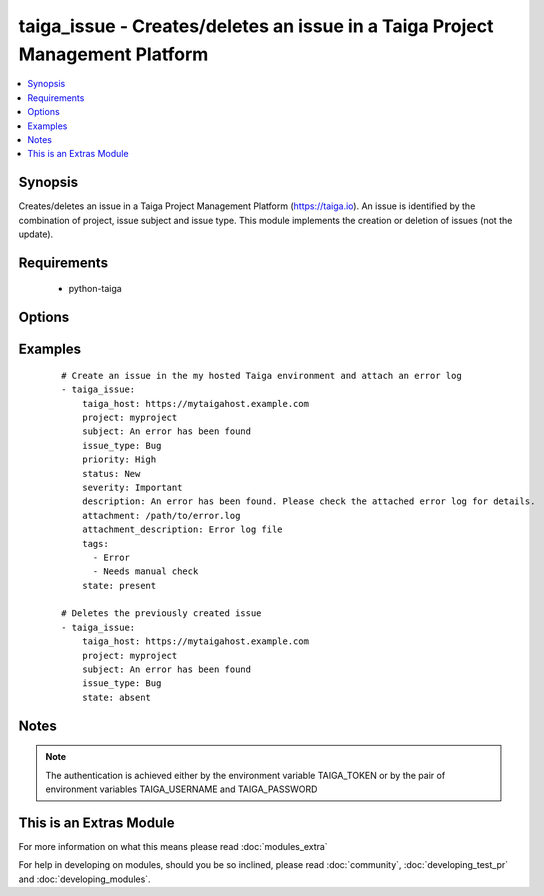 .. _taiga_issue:


taiga_issue - Creates/deletes an issue in a Taiga Project Management Platform
+++++++++++++++++++++++++++++++++++++++++++++++++++++++++++++++++++++++++++++

.. versionadded:: 2.0


.. contents::
   :local:
   :depth: 1


Synopsis
--------

Creates/deletes an issue in a Taiga Project Management Platform (https://taiga.io).
An issue is identified by the combination of project, issue subject and issue type.
This module implements the creation or deletion of issues (not the update).


Requirements
------------

  * python-taiga


Options
-------

.. raw:: html

    <table border=1 cellpadding=4>
    <tr>
    <th class="head">parameter</th>
    <th class="head">required</th>
    <th class="head">default</th>
    <th class="head">choices</th>
    <th class="head">comments</th>
    </tr>
            <tr>
    <td>attachment<br/><div style="font-size: small;"></div></td>
    <td>no</td>
    <td>None</td>
        <td><ul></ul></td>
        <td><div>Path to a file to be attached to the issue.</div></td></tr>
            <tr>
    <td>attachment_description<br/><div style="font-size: small;"></div></td>
    <td>no</td>
    <td></td>
        <td><ul></ul></td>
        <td><div>A string describing the file to be attached to the issue.</div></td></tr>
            <tr>
    <td>description<br/><div style="font-size: small;"></div></td>
    <td>no</td>
    <td></td>
        <td><ul></ul></td>
        <td><div>The issue description.</div></td></tr>
            <tr>
    <td>issue_type<br/><div style="font-size: small;"></div></td>
    <td>yes</td>
    <td></td>
        <td><ul></ul></td>
        <td><div>The issue type. Must exist previously.</div></td></tr>
            <tr>
    <td>priority<br/><div style="font-size: small;"></div></td>
    <td>no</td>
    <td>Normal</td>
        <td><ul></ul></td>
        <td><div>The issue priority. Must exist previously.</div></td></tr>
            <tr>
    <td>project<br/><div style="font-size: small;"></div></td>
    <td>yes</td>
    <td></td>
        <td><ul></ul></td>
        <td><div>Name of the project containing the issue. Must exist previously.</div></td></tr>
            <tr>
    <td>severity<br/><div style="font-size: small;"></div></td>
    <td>no</td>
    <td>Normal</td>
        <td><ul></ul></td>
        <td><div>The issue severity. Must exist previously.</div></td></tr>
            <tr>
    <td>state<br/><div style="font-size: small;"></div></td>
    <td>no</td>
    <td>present</td>
        <td><ul><li>present</li><li>absent</li></ul></td>
        <td><div>Whether the issue should be present or not.</div></td></tr>
            <tr>
    <td>status<br/><div style="font-size: small;"></div></td>
    <td>no</td>
    <td>New</td>
        <td><ul></ul></td>
        <td><div>The issue status. Must exist previously.</div></td></tr>
            <tr>
    <td>subject<br/><div style="font-size: small;"></div></td>
    <td>yes</td>
    <td></td>
        <td><ul></ul></td>
        <td><div>The issue subject.</div></td></tr>
            <tr>
    <td>tags<br/><div style="font-size: small;"></div></td>
    <td>no</td>
    <td></td>
        <td><ul></ul></td>
        <td><div>A lists of tags to be assigned to the issue.</div></td></tr>
            <tr>
    <td>taiga_host<br/><div style="font-size: small;"></div></td>
    <td>no</td>
    <td>https://api.taiga.io</td>
        <td><ul></ul></td>
        <td><div>The hostname of the Taiga instance.</div></td></tr>
        </table>
    </br>



Examples
--------

 ::

    # Create an issue in the my hosted Taiga environment and attach an error log
    - taiga_issue:
        taiga_host: https://mytaigahost.example.com
        project: myproject
        subject: An error has been found
        issue_type: Bug
        priority: High
        status: New
        severity: Important
        description: An error has been found. Please check the attached error log for details.
        attachment: /path/to/error.log
        attachment_description: Error log file
        tags:
          - Error
          - Needs manual check
        state: present
    
    # Deletes the previously created issue
    - taiga_issue:
        taiga_host: https://mytaigahost.example.com
        project: myproject
        subject: An error has been found
        issue_type: Bug
        state: absent


Notes
-----

.. note:: The authentication is achieved either by the environment variable TAIGA_TOKEN or by the pair of environment variables TAIGA_USERNAME and TAIGA_PASSWORD


    
This is an Extras Module
------------------------

For more information on what this means please read :doc:`modules_extra`

    
For help in developing on modules, should you be so inclined, please read :doc:`community`, :doc:`developing_test_pr` and :doc:`developing_modules`.

